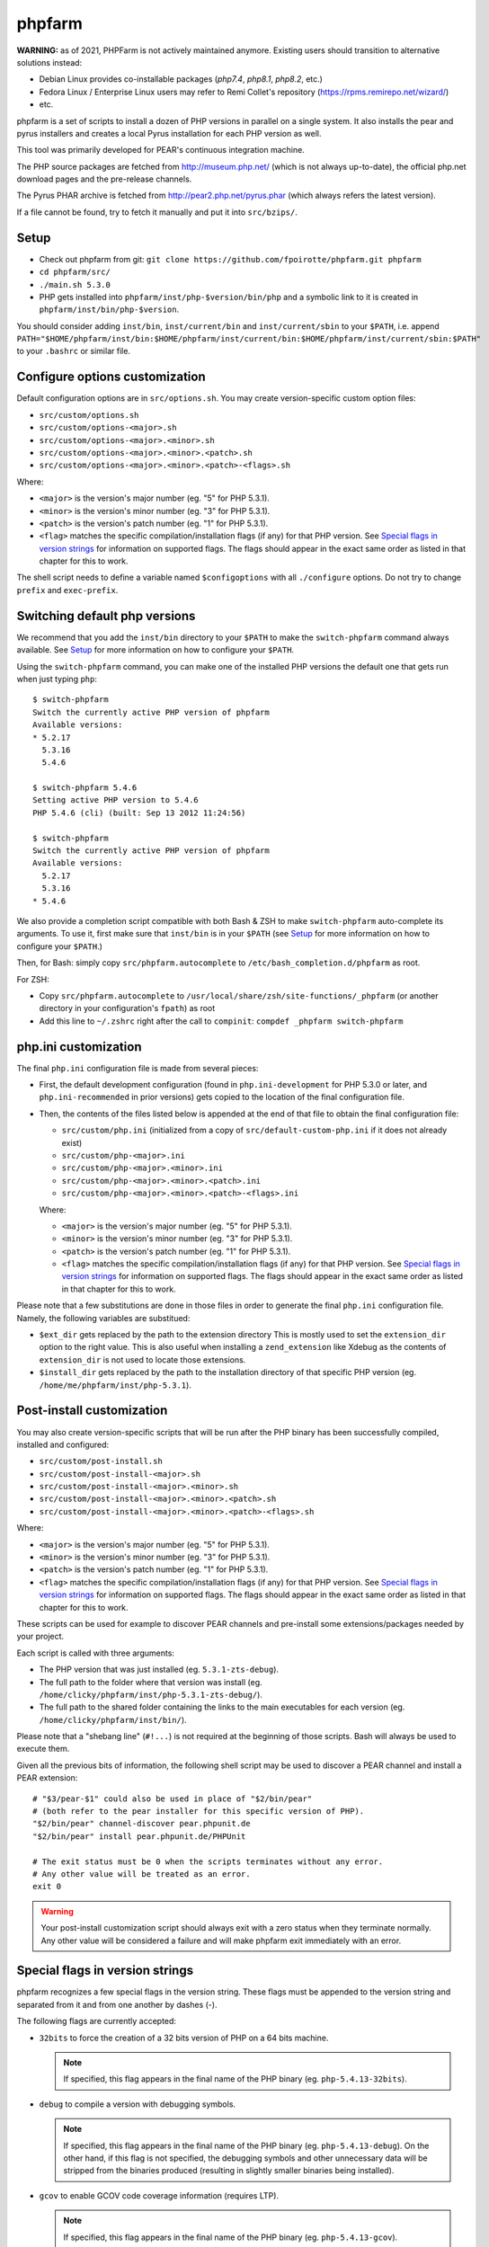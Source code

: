 phpfarm
=======

**WARNING:** as of 2021, PHPFarm is not actively maintained anymore.
Existing users should transition to alternative solutions instead:

* Debian Linux provides co-installable packages (`php7.4`, `php8.1`, `php8.2`, etc.)
* Fedora Linux / Enterprise Linux users may refer to Remi Collet's repository (https://rpms.remirepo.net/wizard/)
* etc.


phpfarm is a set of scripts to install a dozen of PHP versions in parallel
on a single system. It also installs the pear and pyrus installers and
creates a local Pyrus installation for each PHP version as well.

This tool was primarily developed for PEAR's continuous integration machine.

The PHP source packages are fetched from http://museum.php.net/ (which is not
always up-to-date), the official php.net download pages and the pre-release
channels.

The Pyrus PHAR archive is fetched from http://pear2.php.net/pyrus.phar (which
always refers the latest version).

If a file cannot be found, try to fetch it manually and put it into
``src/bzips/``.


Setup
-----
- Check out phpfarm from git:
  ``git clone https://github.com/fpoirotte/phpfarm.git phpfarm``
- ``cd phpfarm/src/``
- ``./main.sh 5.3.0``
- PHP gets installed into ``phpfarm/inst/php-$version/bin/php``
  and a symbolic link to it is created in ``phpfarm/inst/bin/php-$version``.

You should consider adding ``inst/bin``, ``inst/current/bin`` and
``inst/current/sbin`` to your ``$PATH``, i.e. append
``PATH="$HOME/phpfarm/inst/bin:$HOME/phpfarm/inst/current/bin:$HOME/phpfarm/inst/current/sbin:$PATH"``
to your ``.bashrc`` or similar file.


Configure options customization
-------------------------------
Default configuration options are in ``src/options.sh``.
You may create version-specific custom option files:

- ``src/custom/options.sh``
- ``src/custom/options-<major>.sh``
- ``src/custom/options-<major>.<minor>.sh``
- ``src/custom/options-<major>.<minor>.<patch>.sh``
- ``src/custom/options-<major>.<minor>.<patch>-<flags>.sh``

Where:

- ``<major>`` is the version's major number (eg. "5" for PHP 5.3.1).
- ``<minor>`` is the version's minor number (eg. "3" for PHP 5.3.1).
- ``<patch>`` is the version's patch number (eg. "1" for PHP 5.3.1).
- ``<flag>`` matches the specific compilation/installation flags (if any)
  for that PHP version. See `Special flags in version strings`_
  for information on supported flags. The flags should appear in the exact
  same order as listed in that chapter for this to work.

The shell script needs to define a variable named ``$configoptions`` with
all ``./configure`` options.
Do not try to change ``prefix`` and ``exec-prefix``.


Switching default php versions
------------------------------
We recommend that you add the ``inst/bin`` directory to your ``$PATH``
to make the ``switch-phpfarm`` command always available.
See `Setup`_ for more information on how to configure your ``$PATH``.

Using the ``switch-phpfarm`` command, you can make one of the installed
PHP versions the default one that gets run when just typing ``php``::

    $ switch-phpfarm
    Switch the currently active PHP version of phpfarm
    Available versions:
    * 5.2.17
      5.3.16
      5.4.6

    $ switch-phpfarm 5.4.6
    Setting active PHP version to 5.4.6
    PHP 5.4.6 (cli) (built: Sep 13 2012 11:24:56)

    $ switch-phpfarm
    Switch the currently active PHP version of phpfarm
    Available versions:
      5.2.17
      5.3.16
    * 5.4.6

We also provide a completion script compatible with both Bash & ZSH
to make ``switch-phpfarm`` auto-complete its arguments.
To use it, first make sure that ``inst/bin`` is in your ``$PATH``
(see `Setup`_ for more information on how to configure your ``$PATH``.)

Then, for Bash: simply copy ``src/phpfarm.autocomplete`` to ``/etc/bash_completion.d/phpfarm`` as root.

For ZSH:

- Copy ``src/phpfarm.autocomplete`` to ``/usr/local/share/zsh/site-functions/_phpfarm``
  (or another directory in your configuration's ``fpath``) as root

- Add this line to ``~/.zshrc`` right after the call to ``compinit``:
  ``compdef _phpfarm switch-phpfarm``

php.ini customization
---------------------
The final ``php.ini`` configuration file is made from several pieces:

- First, the default development configuration (found in ``php.ini-development``
  for PHP 5.3.0 or later, and ``php.ini-recommended`` in prior versions)
  gets copied to the location of the final configuration file.
- Then, the contents of the files listed below is appended at the end of that
  file to obtain the final configuration file:

  - ``src/custom/php.ini`` (initialized from a copy of
    ``src/default-custom-php.ini`` if it does not already exist)
  - ``src/custom/php-<major>.ini``
  - ``src/custom/php-<major>.<minor>.ini``
  - ``src/custom/php-<major>.<minor>.<patch>.ini``
  - ``src/custom/php-<major>.<minor>.<patch>-<flags>.ini``

  Where:

  - ``<major>`` is the version's major number (eg. "5" for PHP 5.3.1).
  - ``<minor>`` is the version's minor number (eg. "3" for PHP 5.3.1).
  - ``<patch>`` is the version's patch number (eg. "1" for PHP 5.3.1).
  - ``<flag>`` matches the specific compilation/installation flags (if any)
    for that PHP version. See `Special flags in version strings`_
    for information on supported flags. The flags should appear in the exact
    same order as listed in that chapter for this to work.

Please note that a few substitutions are done in those files in order
to generate the final ``php.ini`` configuration file. Namely, the following
variables are substitued:

- ``$ext_dir`` gets replaced by the path to the extension directory
  This is mostly used to set the ``extension_dir`` option to the right
  value.
  This is also useful when installing a ``zend_extension`` like
  Xdebug as the contents of ``extension_dir`` is not used to locate
  those extensions.
- ``$install_dir`` gets replaced by the path to the installation directory
  of that specific PHP version (eg. ``/home/me/phpfarm/inst/php-5.3.1``).

.. _`post-install script`:

Post-install customization
--------------------------
You may also create version-specific scripts that will be run after
the PHP binary has been successfully compiled, installed and configured:

- ``src/custom/post-install.sh``
- ``src/custom/post-install-<major>.sh``
- ``src/custom/post-install-<major>.<minor>.sh``
- ``src/custom/post-install-<major>.<minor>.<patch>.sh``
- ``src/custom/post-install-<major>.<minor>.<patch>-<flags>.sh``

Where:

- ``<major>`` is the version's major number (eg. "5" for PHP 5.3.1).
- ``<minor>`` is the version's minor number (eg. "3" for PHP 5.3.1).
- ``<patch>`` is the version's patch number (eg. "1" for PHP 5.3.1).
- ``<flag>`` matches the specific compilation/installation flags (if any)
  for that PHP version. See `Special flags in version strings`_
  for information on supported flags. The flags should appear in the exact
  same order as listed in that chapter for this to work.

These scripts can be used for example to discover PEAR channels
and pre-install some extensions/packages needed by your project.

Each script is called with three arguments:

- The PHP version that was just installed (eg. ``5.3.1-zts-debug``).
- The full path to the folder where that version was install
  (eg. ``/home/clicky/phpfarm/inst/php-5.3.1-zts-debug/``).
- The full path to the shared folder containing the links to the main
  executables for each version (eg. ``/home/clicky/phpfarm/inst/bin/``).

Please note that a "shebang line" (``#!...``) is not required at the beginning
of those scripts. Bash will always be used to execute them.

Given all the previous bits of information, the following shell script may
be used to discover a PEAR channel and install a PEAR extension::

    # "$3/pear-$1" could also be used in place of "$2/bin/pear"
    # (both refer to the pear installer for this specific version of PHP).
    "$2/bin/pear" channel-discover pear.phpunit.de
    "$2/bin/pear" install pear.phpunit.de/PHPUnit

    # The exit status must be 0 when the scripts terminates without any error.
    # Any other value will be treated as an error.
    exit 0

..  warning::

    Your post-install customization script should always exit with a zero
    status when they terminate normally. Any other value will be considered
    a failure and will make phpfarm exit immediately with an error.


Special flags in version strings
--------------------------------

phpfarm recognizes a few special flags in the version string.
These flags must be appended to the version string and separated
from it and from one another by dashes (-).

The following flags are currently accepted:

-   ``32bits`` to force the creation of a 32 bits version of PHP on a 64 bits
    machine.

    ..  note::

        If specified, this flag appears in the final name of the PHP binary
        (eg. ``php-5.4.13-32bits``).

-   ``debug`` to compile a version with debugging symbols.

    ..  note::

        If specified, this flag appears in the final name of the PHP binary
        (eg. ``php-5.4.13-debug``).
        On the other hand, if this flag is not specified, the debugging symbols
        and other unnecessary data will be stripped from the binaries produced
        (resulting in slightly smaller binaries being installed).

-   ``gcov`` to enable GCOV code coverage information (requires LTP).

    ..  note::

        If specified, this flag appears in the final name of the PHP binary
        (eg. ``php-5.4.13-gcov``).

-   ``pear`` to install the pear/pecl utilities
    (useful if you plan to install packages from the
    `PHP Extension and Application Repository`_
    or extensions from the `PHP Extension Community Library`_).

    ..  note::

        For this to work, you also need to drop a copy of the
        `install-pear-nozlib.phar`_ archive in the ``bzips/`` folder.
        If specified, this flag **will not** appear in the final name
        of the PHP binary.

-   ``zts`` to enable the Zend Thread Safety mechanisms.

    ..  note::

        If specified, this flag appears in the final name of the PHP binary
        (eg. ``php-5.4.13-zts``).

..  _`PHP Extension and Application Repository`:
    http://pear.php.net/
..  _`PHP Extension Community Library`:
    http://pecl.php.net/
..  _`install-pear-nozlib.phar`:
    http://pear.php.net/install-pear-nozlib.phar

For example, to build a thread-safe version of PHP 5.3.1 with debugging
symbols, use::

    ./main.sh  5.3.1-zts-debug

..  note::

    The order in which the flags appear on the command line does not matter,
    phpfarm will reorganize them if needed. Hence, ``5.3.1-zts-debug``
    is effectively the same as ``5.3.1-debug-zts``.

..  note::

    The order of the flags in the name of the final binary will always match
    the order in which they are listed above.
    Therefore, a PHP 5.4.13 binary with all the flags applied would be named
    ``php-5.4.13-32bits-debug-gcov-zts``.
    Future versions of phpfarm will continue to use that same logic whenever
    new flags are added.


Bonus features
--------------
You may actually compile and install several versions of PHP in turn
by passing the name of each version to ``main.sh``::

    ./main.sh  5.3.1  5.4.0beta1

You may also create a file called ``custom/default-versions.txt``
which contains the names of the versions (one per line) you want
installed by default.
Empty lines are ignored in this file. Lines starting with a hash (#)
are treated as comments and also ignored.
This file will be used by ``./main.sh`` when it's called without any
argument and is mostly useful when you often need to recompile the same
versions of PHP (eg. as part of a Continuous Integration process).
It generally looks somewhat like this::

    # Generic version used for dev.
    5.3.1

    # Beta version used to test for regressions
    # and to report bugs to the PHP folks.
    5.4.0beta1

Last but not least, you may pass options to the ``make`` program by setting
the ``MAKE_OPTIONS`` environment variable (eg. ``MAKE_OPTIONS="-j3"``).


Caveats
-------
The following entries are known issues which may or may not be solved
in the future:

-   Do not use ``--enable-sigchld`` in your custom options if you plan
    to install extensions using pear/pecl. When enabled, this option
    will result in a failure during the ``phpize`` step (this issue
    lies in PHP itself and is not specific to phpfarm).

-   The ``--with-pear=DIR`` configure option has been disabled on purpose
    and this behaviour cannot be changed using ``$configoptions``.
    If you want to create a (local) PEAR installation, drop a copy
    of http://pear.php.net/install-pear-nozlib.phar in the ``bzips/`` folder
    and then use the ``pear`` flag. The layout of the PEAR installation
    that is created matches the layout expected by the Pyrus package manager.

-   While this specific version of phpfarm strives to maintain compatibility
    with the original one, a few incompatible changes were made.
    These changes and the rationale behind them are listed below:

    -   Historically, this version of phpfarm created a symbolic link
        in the installation folder named ``main`` pointing to the
        "main PHP version" (the one you would usually add to your ``$PATH``).
        The original phpfarm later added a similar concept with a link named
        ``current-bin`` pointing to the main version's ``bin/`` directory.

        However, looking at the future, this link seems a little bit too
        restrictive as some binaries may also be installed in the ``sbin/``
        directory (eg. ``php-fpm``).

        Therefore, this version of phpfarm now uses a symbolic link named
        ``current`` (to roughly match the decision of the original phpfarm)
        pointing to the main version's root directory.

    -   The original phpfarm added a script named ``switch-phpfarm`` at some
        time to ease switching between different PHP versions.

        While this version has a similar script (derived from the original one),
        its output is formatted slightly differently: there is an additional
        space before the name of each installed version and an asterisk (\*)
        appears before the name of the currently active version.
        See `Switching default php versions`_ for an example of such output.


About phpfarm
-------------
Written by Christian Weiske, cweiske@cweiske.de
Additional changes by François Poirotte, clicky@erebot.net

Homepage: https://sourceforge.net/p/phpfarm

Licensed under the `AGPL v3`__ or later.
 
__ http://www.gnu.org/licenses/agpl

